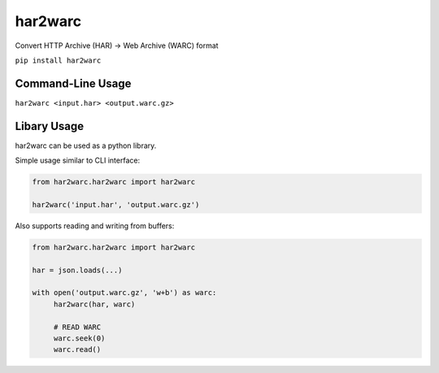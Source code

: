 har2warc
========

Convert HTTP Archive (HAR) -> Web Archive (WARC) format

``pip install har2warc``


Command-Line Usage
~~~~~~~~~~~~~~~~~~

``har2warc <input.har> <output.warc.gz>``


Libary Usage
~~~~~~~~~~~~

har2warc can be used as a python library.

Simple usage similar to CLI interface:

.. code:: python

   from har2warc.har2warc import har2warc

   har2warc('input.har', 'output.warc.gz')


Also supports reading and writing from buffers:

.. code:: python

   from har2warc.har2warc import har2warc

   har = json.loads(...)

   with open('output.warc.gz', 'w+b') as warc:
        har2warc(har, warc)

        # READ WARC
        warc.seek(0)
        warc.read()




